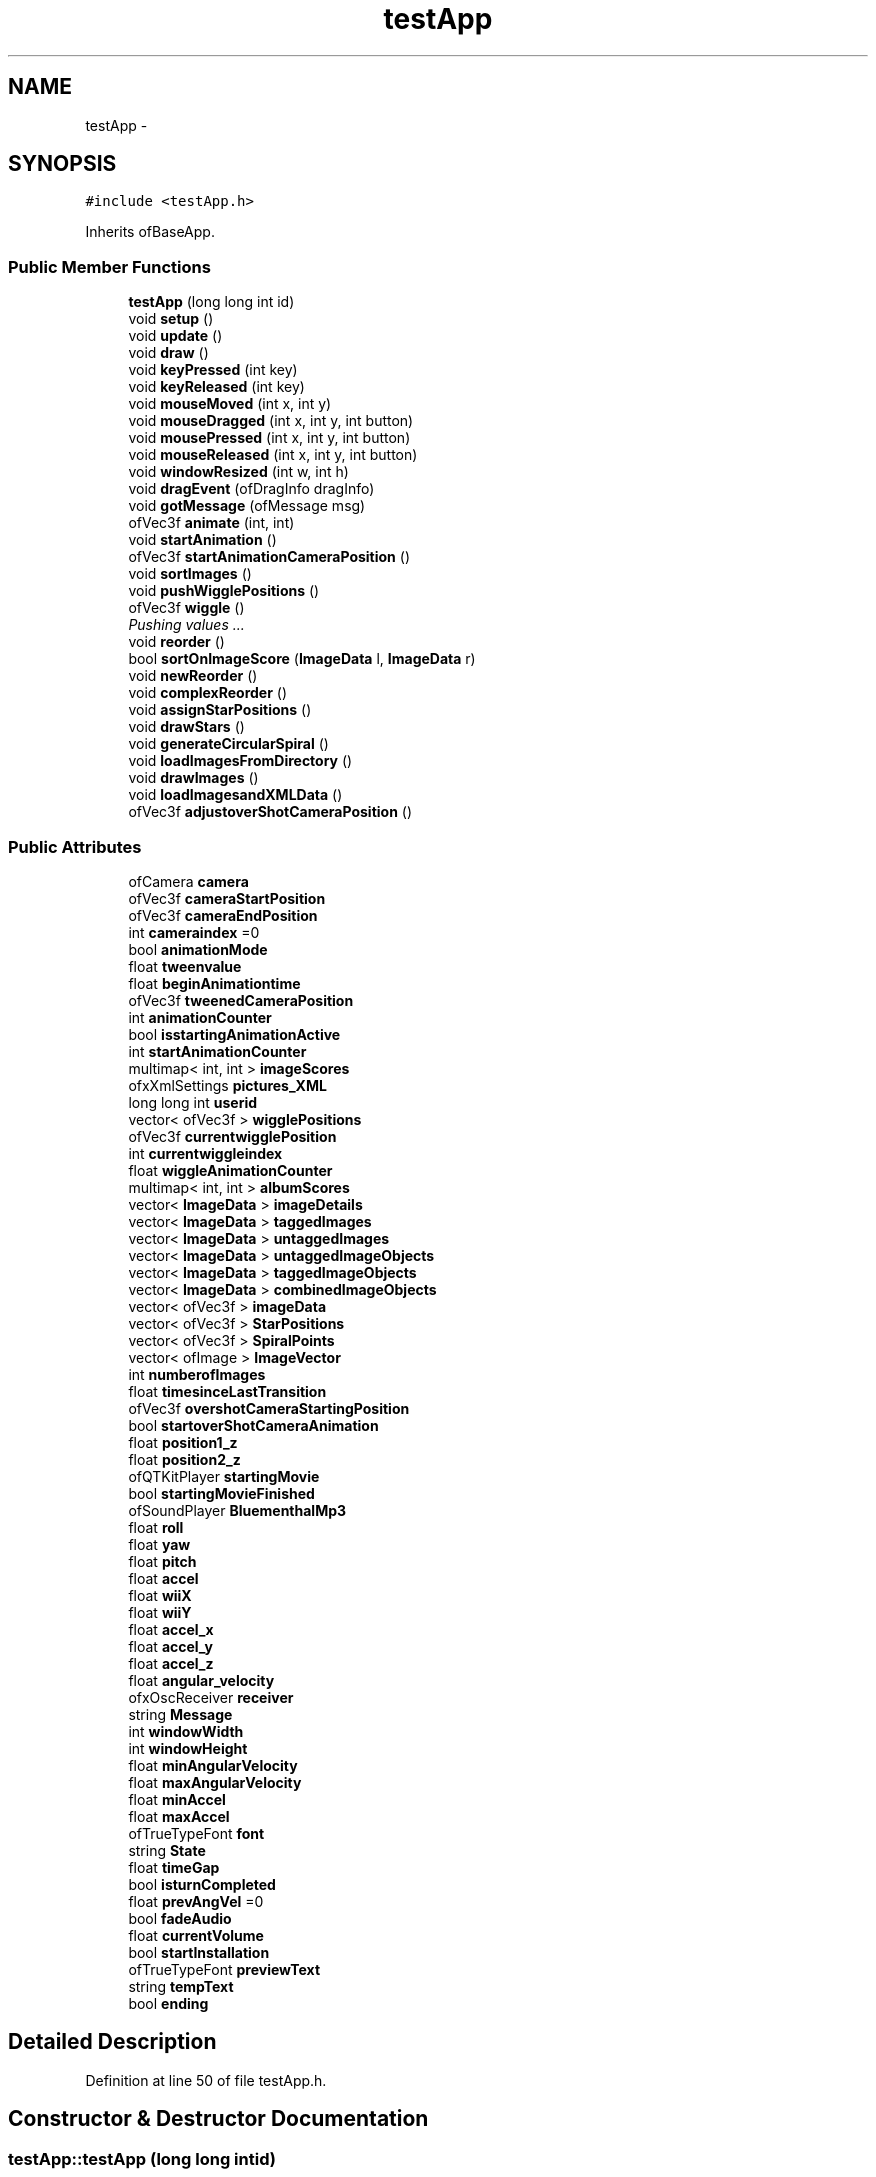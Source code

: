 .TH "testApp" 3 "Tue Jun 11 2013" "Version 1.0" "NostalgiaRoom" \" -*- nroff -*-
.ad l
.nh
.SH NAME
testApp \- 
.SH SYNOPSIS
.br
.PP
.PP
\fC#include <testApp\&.h>\fP
.PP
Inherits ofBaseApp\&.
.SS "Public Member Functions"

.in +1c
.ti -1c
.RI "\fBtestApp\fP (long long int id)"
.br
.ti -1c
.RI "void \fBsetup\fP ()"
.br
.ti -1c
.RI "void \fBupdate\fP ()"
.br
.ti -1c
.RI "void \fBdraw\fP ()"
.br
.ti -1c
.RI "void \fBkeyPressed\fP (int key)"
.br
.ti -1c
.RI "void \fBkeyReleased\fP (int key)"
.br
.ti -1c
.RI "void \fBmouseMoved\fP (int x, int y)"
.br
.ti -1c
.RI "void \fBmouseDragged\fP (int x, int y, int button)"
.br
.ti -1c
.RI "void \fBmousePressed\fP (int x, int y, int button)"
.br
.ti -1c
.RI "void \fBmouseReleased\fP (int x, int y, int button)"
.br
.ti -1c
.RI "void \fBwindowResized\fP (int w, int h)"
.br
.ti -1c
.RI "void \fBdragEvent\fP (ofDragInfo dragInfo)"
.br
.ti -1c
.RI "void \fBgotMessage\fP (ofMessage msg)"
.br
.ti -1c
.RI "ofVec3f \fBanimate\fP (int, int)"
.br
.ti -1c
.RI "void \fBstartAnimation\fP ()"
.br
.ti -1c
.RI "ofVec3f \fBstartAnimationCameraPosition\fP ()"
.br
.ti -1c
.RI "void \fBsortImages\fP ()"
.br
.ti -1c
.RI "void \fBpushWigglePositions\fP ()"
.br
.ti -1c
.RI "ofVec3f \fBwiggle\fP ()"
.br
.RI "\fIPushing values \&.\&.\&. \fP"
.ti -1c
.RI "void \fBreorder\fP ()"
.br
.ti -1c
.RI "bool \fBsortOnImageScore\fP (\fBImageData\fP l, \fBImageData\fP r)"
.br
.ti -1c
.RI "void \fBnewReorder\fP ()"
.br
.ti -1c
.RI "void \fBcomplexReorder\fP ()"
.br
.ti -1c
.RI "void \fBassignStarPositions\fP ()"
.br
.ti -1c
.RI "void \fBdrawStars\fP ()"
.br
.ti -1c
.RI "void \fBgenerateCircularSpiral\fP ()"
.br
.ti -1c
.RI "void \fBloadImagesFromDirectory\fP ()"
.br
.ti -1c
.RI "void \fBdrawImages\fP ()"
.br
.ti -1c
.RI "void \fBloadImagesandXMLData\fP ()"
.br
.ti -1c
.RI "ofVec3f \fBadjustoverShotCameraPosition\fP ()"
.br
.in -1c
.SS "Public Attributes"

.in +1c
.ti -1c
.RI "ofCamera \fBcamera\fP"
.br
.ti -1c
.RI "ofVec3f \fBcameraStartPosition\fP"
.br
.ti -1c
.RI "ofVec3f \fBcameraEndPosition\fP"
.br
.ti -1c
.RI "int \fBcameraindex\fP =0"
.br
.ti -1c
.RI "bool \fBanimationMode\fP"
.br
.ti -1c
.RI "float \fBtweenvalue\fP"
.br
.ti -1c
.RI "float \fBbeginAnimationtime\fP"
.br
.ti -1c
.RI "ofVec3f \fBtweenedCameraPosition\fP"
.br
.ti -1c
.RI "int \fBanimationCounter\fP"
.br
.ti -1c
.RI "bool \fBisstartingAnimationActive\fP"
.br
.ti -1c
.RI "int \fBstartAnimationCounter\fP"
.br
.ti -1c
.RI "multimap< int, int > \fBimageScores\fP"
.br
.ti -1c
.RI "ofxXmlSettings \fBpictures_XML\fP"
.br
.ti -1c
.RI "long long int \fBuserid\fP"
.br
.ti -1c
.RI "vector< ofVec3f > \fBwigglePositions\fP"
.br
.ti -1c
.RI "ofVec3f \fBcurrentwigglePosition\fP"
.br
.ti -1c
.RI "int \fBcurrentwiggleindex\fP"
.br
.ti -1c
.RI "float \fBwiggleAnimationCounter\fP"
.br
.ti -1c
.RI "multimap< int, int > \fBalbumScores\fP"
.br
.ti -1c
.RI "vector< \fBImageData\fP > \fBimageDetails\fP"
.br
.ti -1c
.RI "vector< \fBImageData\fP > \fBtaggedImages\fP"
.br
.ti -1c
.RI "vector< \fBImageData\fP > \fBuntaggedImages\fP"
.br
.ti -1c
.RI "vector< \fBImageData\fP > \fBuntaggedImageObjects\fP"
.br
.ti -1c
.RI "vector< \fBImageData\fP > \fBtaggedImageObjects\fP"
.br
.ti -1c
.RI "vector< \fBImageData\fP > \fBcombinedImageObjects\fP"
.br
.ti -1c
.RI "vector< ofVec3f > \fBimageData\fP"
.br
.ti -1c
.RI "vector< ofVec3f > \fBStarPositions\fP"
.br
.ti -1c
.RI "vector< ofVec3f > \fBSpiralPoints\fP"
.br
.ti -1c
.RI "vector< ofImage > \fBImageVector\fP"
.br
.ti -1c
.RI "int \fBnumberofImages\fP"
.br
.ti -1c
.RI "float \fBtimesinceLastTransition\fP"
.br
.ti -1c
.RI "ofVec3f \fBovershotCameraStartingPosition\fP"
.br
.ti -1c
.RI "bool \fBstartoverShotCameraAnimation\fP"
.br
.ti -1c
.RI "float \fBposition1_z\fP"
.br
.ti -1c
.RI "float \fBposition2_z\fP"
.br
.ti -1c
.RI "ofQTKitPlayer \fBstartingMovie\fP"
.br
.ti -1c
.RI "bool \fBstartingMovieFinished\fP"
.br
.ti -1c
.RI "ofSoundPlayer \fBBluementhalMp3\fP"
.br
.ti -1c
.RI "float \fBroll\fP"
.br
.ti -1c
.RI "float \fByaw\fP"
.br
.ti -1c
.RI "float \fBpitch\fP"
.br
.ti -1c
.RI "float \fBaccel\fP"
.br
.ti -1c
.RI "float \fBwiiX\fP"
.br
.ti -1c
.RI "float \fBwiiY\fP"
.br
.ti -1c
.RI "float \fBaccel_x\fP"
.br
.ti -1c
.RI "float \fBaccel_y\fP"
.br
.ti -1c
.RI "float \fBaccel_z\fP"
.br
.ti -1c
.RI "float \fBangular_velocity\fP"
.br
.ti -1c
.RI "ofxOscReceiver \fBreceiver\fP"
.br
.ti -1c
.RI "string \fBMessage\fP"
.br
.ti -1c
.RI "int \fBwindowWidth\fP"
.br
.ti -1c
.RI "int \fBwindowHeight\fP"
.br
.ti -1c
.RI "float \fBminAngularVelocity\fP"
.br
.ti -1c
.RI "float \fBmaxAngularVelocity\fP"
.br
.ti -1c
.RI "float \fBminAccel\fP"
.br
.ti -1c
.RI "float \fBmaxAccel\fP"
.br
.ti -1c
.RI "ofTrueTypeFont \fBfont\fP"
.br
.ti -1c
.RI "string \fBState\fP"
.br
.ti -1c
.RI "float \fBtimeGap\fP"
.br
.ti -1c
.RI "bool \fBisturnCompleted\fP"
.br
.ti -1c
.RI "float \fBprevAngVel\fP =0"
.br
.ti -1c
.RI "bool \fBfadeAudio\fP"
.br
.ti -1c
.RI "float \fBcurrentVolume\fP"
.br
.ti -1c
.RI "bool \fBstartInstallation\fP"
.br
.ti -1c
.RI "ofTrueTypeFont \fBpreviewText\fP"
.br
.ti -1c
.RI "string \fBtempText\fP"
.br
.ti -1c
.RI "bool \fBending\fP"
.br
.in -1c
.SH "Detailed Description"
.PP 
Definition at line 50 of file testApp\&.h\&.
.SH "Constructor & Destructor Documentation"
.PP 
.SS "testApp::testApp (long long intid)"

.PP
Definition at line 810 of file testApp\&.cpp\&.
.SH "Member Function Documentation"
.PP 
.SS "ofVec3f testApp::adjustoverShotCameraPosition ()"

.PP
Definition at line 1367 of file testApp\&.cpp\&.
.SS "ofVec3f testApp::animate (intpos1, intpos2)"

.PP
Definition at line 611 of file testApp\&.cpp\&.
.SS "void testApp::assignStarPositions ()"

.PP
Definition at line 1032 of file testApp\&.cpp\&.
.SS "void testApp::complexReorder ()"

.PP
Definition at line 1045 of file testApp\&.cpp\&.
.SS "void testApp::dragEvent (ofDragInfodragInfo)"

.PP
Definition at line 494 of file testApp\&.cpp\&.
.SS "void testApp::draw ()"

.PP
Definition at line 202 of file testApp\&.cpp\&.
.SS "void testApp::drawImages ()"

.PP
Definition at line 575 of file testApp\&.cpp\&.
.SS "void testApp::drawStars ()"

.PP
Definition at line 1023 of file testApp\&.cpp\&.
.SS "void testApp::generateCircularSpiral ()"

.PP
Definition at line 498 of file testApp\&.cpp\&.
.SS "void testApp::gotMessage (ofMessagemsg)"

.PP
Definition at line 489 of file testApp\&.cpp\&.
.SS "void testApp::keyPressed (intkey)"

.PP
Definition at line 407 of file testApp\&.cpp\&.
.SS "void testApp::keyReleased (intkey)"

.PP
Definition at line 459 of file testApp\&.cpp\&.
.SS "void testApp::loadImagesandXMLData ()"

.PP
Definition at line 1117 of file testApp\&.cpp\&.
.SS "void testApp::loadImagesFromDirectory ()"

.PP
Definition at line 536 of file testApp\&.cpp\&.
.SS "void testApp::mouseDragged (intx, inty, intbutton)"

.PP
Definition at line 469 of file testApp\&.cpp\&.
.SS "void testApp::mouseMoved (intx, inty)"

.PP
Definition at line 464 of file testApp\&.cpp\&.
.SS "void testApp::mousePressed (intx, inty, intbutton)"

.PP
Definition at line 474 of file testApp\&.cpp\&.
.SS "void testApp::mouseReleased (intx, inty, intbutton)"

.PP
Definition at line 479 of file testApp\&.cpp\&.
.SS "void testApp::newReorder ()"

.PP
Definition at line 964 of file testApp\&.cpp\&.
.SS "void testApp::pushWigglePositions ()"

.PP
Definition at line 816 of file testApp\&.cpp\&.
.SS "void testApp::reorder ()"

.PP
Definition at line 892 of file testApp\&.cpp\&.
.SS "void testApp::setup ()"

.PP
Definition at line 5 of file testApp\&.cpp\&.
.SS "void testApp::sortImages ()"
The New Sorting Algorithm 
.PP
Definition at line 697 of file testApp\&.cpp\&.
.SS "bool testApp::sortOnImageScore (\fBImageData\fPl, \fBImageData\fPr)"

.PP
Definition at line 1040 of file testApp\&.cpp\&.
.SS "void testApp::startAnimation ()"

.SS "ofVec3f testApp::startAnimationCameraPosition ()"

.PP
Definition at line 656 of file testApp\&.cpp\&.
.SS "void testApp::update ()"

.PP
Definition at line 103 of file testApp\&.cpp\&.
.SS "ofVec3f testApp::wiggle ()"

.PP
Pushing values \&.\&.\&. 
.PP
Definition at line 838 of file testApp\&.cpp\&.
.SS "void testApp::windowResized (intw, inth)"

.PP
Definition at line 484 of file testApp\&.cpp\&.
.SH "Member Data Documentation"
.PP 
.SS "float testApp::accel"

.PP
Definition at line 228 of file testApp\&.h\&.
.SS "float testApp::accel_x"

.PP
Definition at line 231 of file testApp\&.h\&.
.SS "float testApp::accel_y"

.PP
Definition at line 231 of file testApp\&.h\&.
.SS "float testApp::accel_z"

.PP
Definition at line 231 of file testApp\&.h\&.
.SS "multimap<int, int > testApp::albumScores"

.PP
Definition at line 138 of file testApp\&.h\&.
.SS "float testApp::angular_velocity"

.PP
Definition at line 234 of file testApp\&.h\&.
.SS "int testApp::animationCounter"

.PP
Definition at line 92 of file testApp\&.h\&.
.SS "bool testApp::animationMode"

.PP
Definition at line 82 of file testApp\&.h\&.
.SS "float testApp::beginAnimationtime"

.PP
Definition at line 87 of file testApp\&.h\&.
.SS "ofSoundPlayer testApp::BluementhalMp3"

.PP
Definition at line 219 of file testApp\&.h\&.
.SS "ofCamera testApp::camera"

.PP
Definition at line 76 of file testApp\&.h\&.
.SS "ofVec3f testApp::cameraEndPosition"

.PP
Definition at line 79 of file testApp\&.h\&.
.SS "int testApp::cameraindex =0"

.PP
Definition at line 81 of file testApp\&.h\&.
.SS "ofVec3f testApp::cameraStartPosition"

.PP
Definition at line 79 of file testApp\&.h\&.
.SS "vector<\fBImageData\fP> testApp::combinedImageObjects"

.PP
Definition at line 147 of file testApp\&.h\&.
.SS "float testApp::currentVolume"

.PP
Definition at line 273 of file testApp\&.h\&.
.SS "int testApp::currentwiggleindex"

.PP
Definition at line 129 of file testApp\&.h\&.
.SS "ofVec3f testApp::currentwigglePosition"

.PP
Definition at line 127 of file testApp\&.h\&.
.SS "bool testApp::ending"

.PP
Definition at line 289 of file testApp\&.h\&.
.SS "bool testApp::fadeAudio"

.PP
Definition at line 270 of file testApp\&.h\&.
.SS "ofTrueTypeFont testApp::font"

.PP
Definition at line 254 of file testApp\&.h\&.
.SS "vector<ofVec3f> testApp::imageData"

.PP
Definition at line 153 of file testApp\&.h\&.
.SS "vector<\fBImageData\fP> testApp::imageDetails"

.PP
Definition at line 141 of file testApp\&.h\&.
.SS "multimap<int, int > testApp::imageScores"

.PP
Definition at line 110 of file testApp\&.h\&.
.SS "vector<ofImage> testApp::ImageVector"

.PP
Definition at line 179 of file testApp\&.h\&.
.SS "bool testApp::isstartingAnimationActive"

.PP
Definition at line 98 of file testApp\&.h\&.
.SS "bool testApp::isturnCompleted"

.PP
Definition at line 263 of file testApp\&.h\&.
.SS "float testApp::maxAccel"

.PP
Definition at line 250 of file testApp\&.h\&.
.SS "float testApp::maxAngularVelocity"

.PP
Definition at line 249 of file testApp\&.h\&.
.SS "string testApp::Message"

.PP
Definition at line 240 of file testApp\&.h\&.
.SS "float testApp::minAccel"

.PP
Definition at line 250 of file testApp\&.h\&.
.SS "float testApp::minAngularVelocity"

.PP
Definition at line 249 of file testApp\&.h\&.
.SS "int testApp::numberofImages"

.PP
Definition at line 188 of file testApp\&.h\&.
.SS "ofVec3f testApp::overshotCameraStartingPosition"

.PP
Definition at line 196 of file testApp\&.h\&.
.SS "ofxXmlSettings testApp::pictures_XML"

.PP
Definition at line 113 of file testApp\&.h\&.
.SS "float testApp::pitch"

.PP
Definition at line 228 of file testApp\&.h\&.
.SS "float testApp::position1_z"

.PP
Definition at line 210 of file testApp\&.h\&.
.SS "float testApp::position2_z"

.PP
Definition at line 210 of file testApp\&.h\&.
.SS "float testApp::prevAngVel =0"

.PP
Definition at line 266 of file testApp\&.h\&.
.SS "ofTrueTypeFont testApp::previewText"

.PP
Definition at line 283 of file testApp\&.h\&.
.SS "ofxOscReceiver testApp::receiver"

.PP
Definition at line 237 of file testApp\&.h\&.
.SS "float testApp::roll"

.PP
Definition at line 228 of file testApp\&.h\&.
.SS "vector<ofVec3f> testApp::SpiralPoints"

.PP
Definition at line 170 of file testApp\&.h\&.
.SS "vector<ofVec3f> testApp::StarPositions"

.PP
Definition at line 165 of file testApp\&.h\&.
.SS "int testApp::startAnimationCounter"

.PP
Definition at line 104 of file testApp\&.h\&.
.SS "ofQTKitPlayer testApp::startingMovie"

.PP
Definition at line 213 of file testApp\&.h\&.
.SS "bool testApp::startingMovieFinished"

.PP
Definition at line 216 of file testApp\&.h\&.
.SS "bool testApp::startInstallation"

.PP
Definition at line 276 of file testApp\&.h\&.
.SS "bool testApp::startoverShotCameraAnimation"

.PP
Definition at line 202 of file testApp\&.h\&.
.SS "string testApp::State"

.PP
Definition at line 255 of file testApp\&.h\&.
.SS "vector<\fBImageData\fP> testApp::taggedImageObjects"

.PP
Definition at line 144 of file testApp\&.h\&.
.SS "vector<\fBImageData\fP> testApp::taggedImages"

.PP
Definition at line 141 of file testApp\&.h\&.
.SS "string testApp::tempText"

.PP
Definition at line 286 of file testApp\&.h\&.
.SS "float testApp::timeGap"

.PP
Definition at line 259 of file testApp\&.h\&.
.SS "float testApp::timesinceLastTransition"

.PP
Definition at line 191 of file testApp\&.h\&.
.SS "ofVec3f testApp::tweenedCameraPosition"

.PP
Definition at line 90 of file testApp\&.h\&.
.SS "float testApp::tweenvalue"

.PP
Definition at line 87 of file testApp\&.h\&.
.SS "vector<\fBImageData\fP> testApp::untaggedImageObjects"

.PP
Definition at line 144 of file testApp\&.h\&.
.SS "vector<\fBImageData\fP> testApp::untaggedImages"

.PP
Definition at line 141 of file testApp\&.h\&.
.SS "long long int testApp::userid"

.PP
Definition at line 116 of file testApp\&.h\&.
.SS "float testApp::wiggleAnimationCounter"

.PP
Definition at line 131 of file testApp\&.h\&.
.SS "vector<ofVec3f> testApp::wigglePositions"

.PP
Definition at line 121 of file testApp\&.h\&.
.SS "float testApp::wiiX"

.PP
Definition at line 228 of file testApp\&.h\&.
.SS "float testApp::wiiY"

.PP
Definition at line 228 of file testApp\&.h\&.
.SS "int testApp::windowHeight"

.PP
Definition at line 242 of file testApp\&.h\&.
.SS "int testApp::windowWidth"

.PP
Definition at line 242 of file testApp\&.h\&.
.SS "float testApp::yaw"

.PP
Definition at line 228 of file testApp\&.h\&.

.SH "Author"
.PP 
Generated automatically by Doxygen for NostalgiaRoom from the source code\&.
